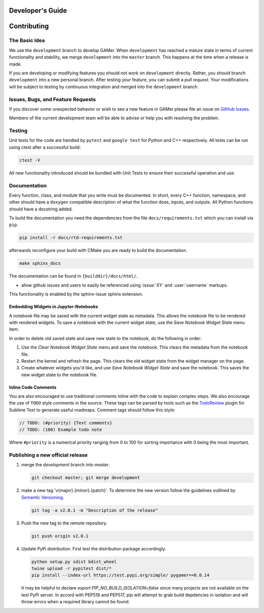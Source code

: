 *****************
Developer's Guide
*****************

************
Contributing
************

The Basic Idea
==============

We use the ``development`` branch to develop GAMer.
When ``development`` has reached a mature state in terms of current functionality and stability, we merge ``development`` into the ``master`` branch. This happens at the time when a release is made.

If you are developing or modifying features you should not work on ``development`` directly.
Rather, you should branch ``development`` into a new personal branch.
After testing your feature, you can submit a *pull request*. Your modifications will be subject to testing by continuous integration and merged into the ``development`` branch.


Issues, Bugs, and Feature Requests
==================================

If you discover some unexpected behavior or wish to see a new feature in GAMer please file an issue on `GitHub Issues`_.

.. _GitHub Issues: https://github.com/ctlee/gamer/issues

Members of the current development team will be able to advise or help you with resolving the problem.

Testing
=======

Unit tests for the code are handled by ``pytest`` and ``google test`` for Python and C++ respectively.
All tests can be run using ctest after a successful build:

.. code-block:: sh

    ctest -V

All new functionality introduced should be bundled with Unit Tests to ensure their successful operation and use.

Documentation
=============

Every function, class, and module that you write must be documented.
In short, every C++ function, namespace, and other should have a ``doxygen`` compatible description of what the function does, inputs, and outputs.
All Python functions should have a docstring added.

To build the documentation you need the dependencies from the file ``docs/requirements.txt`` which you can install via ``pip``.

.. code-block:: sh

   pip install -r docs/rtd-requirements.txt

afterwards reconfigure your build with CMake you are ready to build the documentation.

.. code-block:: sh

   make sphinx_docs

The documentation can be found in ``{builddir}/docs/html/``.

- allow github issues and users to easily be referenced using :issue:`XY` and :user:`username` markups.
This functionality is enabled by the sphinx-issue sphinx extension.

Embedding Widgets in Jupyter-Notebooks
--------------------------------------

A notebook file may be saved with the current widget state as metadata. This allows the notebook file to be rendered with rendered widgets.
To save a notebook with the current widget state, use the `Save Notebook Widget State` menu item.

In order to delete old saved state and save new state to the notebook, do the following in order:

#. Use the `Clear Notebook Widget State` menu and save the notebook. This clears the metadata from the notebook file.
#. Restart the kernel and refresh the page. This clears the old widget state from the widget manager on the page.
#. Create whatever widgets you'd like, and use `Save Notebook Widget State` and save the notebook. This saves the new widget state to the notebook file.

Inline Code Comments
--------------------

You are also encouraged to use traditional comments inline with the code to explain complex steps.
We also encourage the use of ``TODO`` style comments in the source.
These tags can be parsed by tools such as the `TodoReview <https://packagecontrol.io/packages/TodoReview>`__ plugin for Sublime Text to generate useful roadmaps.
Comment tags should follow this style:

.. code-block:: cpp

   // TODO: (#priority) {Text comments}
   // TODO: (100) Example todo note

Where ``#priority`` is a numerical priority ranging from 0 to 100 for sorting importance with 0 being the most important.


Publishing a new official release
=================================

#.  merge the `development` branch into `master`.

    .. code-block:: sh

      git checkout master; git merge development

#.  make a new tag 'v{major}.{minor}.{patch}'. To determine the new version follow the guidelines outlined by `Semantic Versioning <https://semver.org/>`__.

    .. code-block:: sh

      git tag -a v2.0.1 -m "Description of the release"

#.  Push the new tag to the remote repository.

    .. code-block:: sh

      git push origin v2.0.1

#.  Update PyPi distribution. First test the distribution package accordingly.

    .. code-block:: bash

      python setup.py sdist bdist_wheel
      twine upload -r pypitest dist/*
      pip install --index-url https://test.pypi.org/simple/ pygamer==0.0.14

    It may be helpful to declare `export PIP_NO_BUILD_ISOLATION=false` since many projects are not available on the test PyPi server.
    In accord with PEP518 and PEP517, pip will attempt to grab build depdencies in isolation and will throw errors when a required library cannot be found.